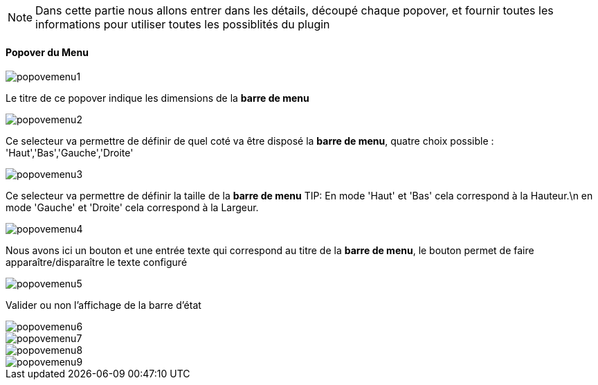 [NOTE]
Dans cette partie nous allons entrer dans les détails, découpé chaque popover, et fournir toutes les informations pour utiliser toutes les possiblités du plugin

==== Popover du Menu
image::../images/popovemenu1.png[]
Le titre de ce popover indique les dimensions de la *barre de menu*


image::../images/popovemenu2.png[]
Ce selecteur va permettre de définir de quel coté va être disposé la *barre de menu*, quatre choix possible : 'Haut','Bas','Gauche','Droite'


image::../images/popovemenu3.png[]
Ce selecteur va permettre de définir la taille de la *barre de menu*
TIP:
En mode 'Haut' et 'Bas' cela correspond à la Hauteur.\n
en mode 'Gauche' et 'Droite' cela correspond à la Largeur.


image::../images/popovemenu4.png[]
Nous avons ici un bouton et une entrée texte qui correspond au titre de la *barre de menu*, le bouton permet de faire apparaître/disparaître le texte configuré


image::../images/popovemenu5.png[]
Valider ou non l'affichage de la barre d'état


image::../images/popovemenu6.png[]

image::../images/popovemenu7.png[]

image::../images/popovemenu8.png[]

image::../images/popovemenu9.png[]
